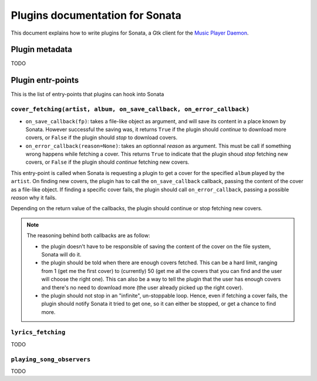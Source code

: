 ================================
Plugins documentation for Sonata
================================

This document explains how to write plugins for Sonata, a Gtk client for the
`Music Player Daemon`_.

Plugin metadata
===============

TODO


Plugin entr-points
==================

This is the list of entry-points that plugins can hook into Sonata

``cover_fetching(artist, album, on_save_callback, on_error_callback)``
----------------------------------------------------------------------

* ``on_save_callback(fp)``: takes a file-like object as argument, and will save
  its content in a place known by Sonata. However successful the saving was, it
  returns ``True`` if the plugin should *continue* to download more covers, or
  ``False`` if the plugin should *stop* to download covers.

* ``on_error_callback(reason=None)``: takes an optionnal `reason` as argument.
  This must be call if something wrong happens while fetching a cover. This
  returns ``True`` to indicate that the plugin shoud *stop* fetching new covers,
  or ``False`` if the plugin should *continue* fetching new covers.

This entry-point is called when Sonata is requesting a plugin to get a cover for
the specified ``album`` played by the ``artist``. On finding new covers, the
plugin has to call the ``on_save_callback`` callback, passing the content of the
cover as a file-like object. If finding a specific cover fails, the plugin
should call ``on_error_callback``, passing a possible `reason` why it fails.

Depending on the return value of the callbacks, the plugin should continue or
stop fetching new covers.

.. note::
    The reasoning behind both callbacks are as follow:

    * the plugin doesn't have to be responsible of saving the content of the
      cover on the file system, Sonata will do it.
    * the plugin should be told when there are enough covers fetched. This can
      be a hard limit, ranging from 1 (get me the first cover) to (currently) 50
      (get me all the covers that you can find and the user will choose the
      right one). This can also be a way to tell the plugin that the user has
      enough covers and there's no need to download more (the user already
      picked up the right cover).
    * the plugin should not stop in an "infinite", un-stoppable loop. Hence,
      even if fetching a cover fails, the plugin should notify Sonata it tried
      to get one, so it can either be stopped, or get a chance to find more.



``lyrics_fetching``
-------------------

TODO


``playing_song_observers``
--------------------------

TODO

.. _Music Player Daemon: http://musicpd.org
